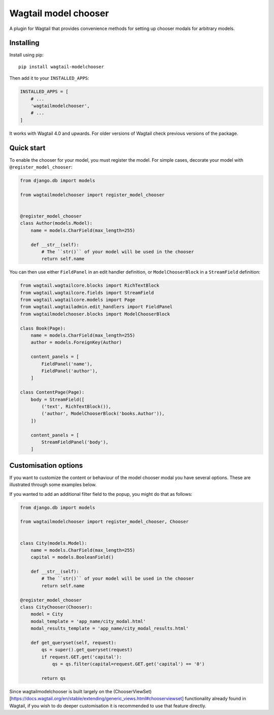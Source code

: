 =====================
Wagtail model chooser
=====================

A plugin for Wagtail that provides convenience methods for setting up chooser modals 
for arbitrary models.


Installing
==========

Install using pip::

    pip install wagtail-modelchooser

Then add it to your ``INSTALLED_APPS``:

.. code-block:: python

    INSTALLED_APPS = [
        # ...
        'wagtailmodelchooser',
        # ...
    ]

It works with Wagtail 4.0 and upwards.
For older versions of Wagtail check previous versions of the package.

Quick start
===========

To enable the chooser for your model, you must register the model.
For simple cases, decorate your model with ``@register_model_chooser``:

.. code:: python

    from django.db import models

    from wagtailmodelchooser import register_model_chooser


    @register_model_chooser
    class Author(models.Model):
        name = models.CharField(max_length=255)

        def __str__(self):
            # The ``str()`` of your model will be used in the chooser
            return self.name

You can then use either ``FieldPanel`` in an edit handler definition,
or ``ModelChooserBlock`` in a ``StreamField`` definition:

.. code:: python

    from wagtail.wagtailcore.blocks import RichTextBlock
    from wagtail.wagtailcore.fields import StreamField
    from wagtail.wagtailcore.models import Page
    from wagtail.wagtailadmin.edit_handlers import FieldPanel
    from wagtailmodelchooser.blocks import ModelChooserBlock

    class Book(Page):
        name = models.CharField(max_length=255)
        author = models.ForeignKey(Author)

        content_panels = [
            FieldPanel('name'),
            FieldPanel('author'),
        ]

    class ContentPage(Page):
        body = StreamField([
            ('text', RichTextBlock()),
            ('author', ModelChooserBlock('books.Author')),
        ])

        content_panels = [
            StreamFieldPanel('body'),
        ]



Customisation options
=====================

If you want to customize the content or behaviour of the model chooser modal you have several options. These are illustrated through some examples below.

If you wanted to add an additional filter field to the popup, you might do that as follows:

.. code:: python

    from django.db import models

    from wagtailmodelchooser import register_model_chooser, Chooser


    class City(models.Model):
        name = models.CharField(max_length=255)
        capital = models.BooleanField()

        def __str__(self):
            # The ``str()`` of your model will be used in the chooser
            return self.name

    @register_model_chooser
    class CityChooser(Chooser):
        model = City
        modal_template = 'app_name/city_modal.html'
        modal_results_template = 'app_name/city_modal_results.html'

        def get_queryset(self, request):
            qs = super().get_queryset(request)
            if request.GET.get('capital'):
                qs = qs.filter(capital=request.GET.get('capital') == '0')

            return qs


Since wagtailmodelchooser is built largely on the (ChooserViewSet)[https://docs.wagtail.org/en/stable/extending/generic_views.html#chooserviewset] functionality already found in Wagtail, if you wish to do deeper customisation it is recommended to use that feature directly.
